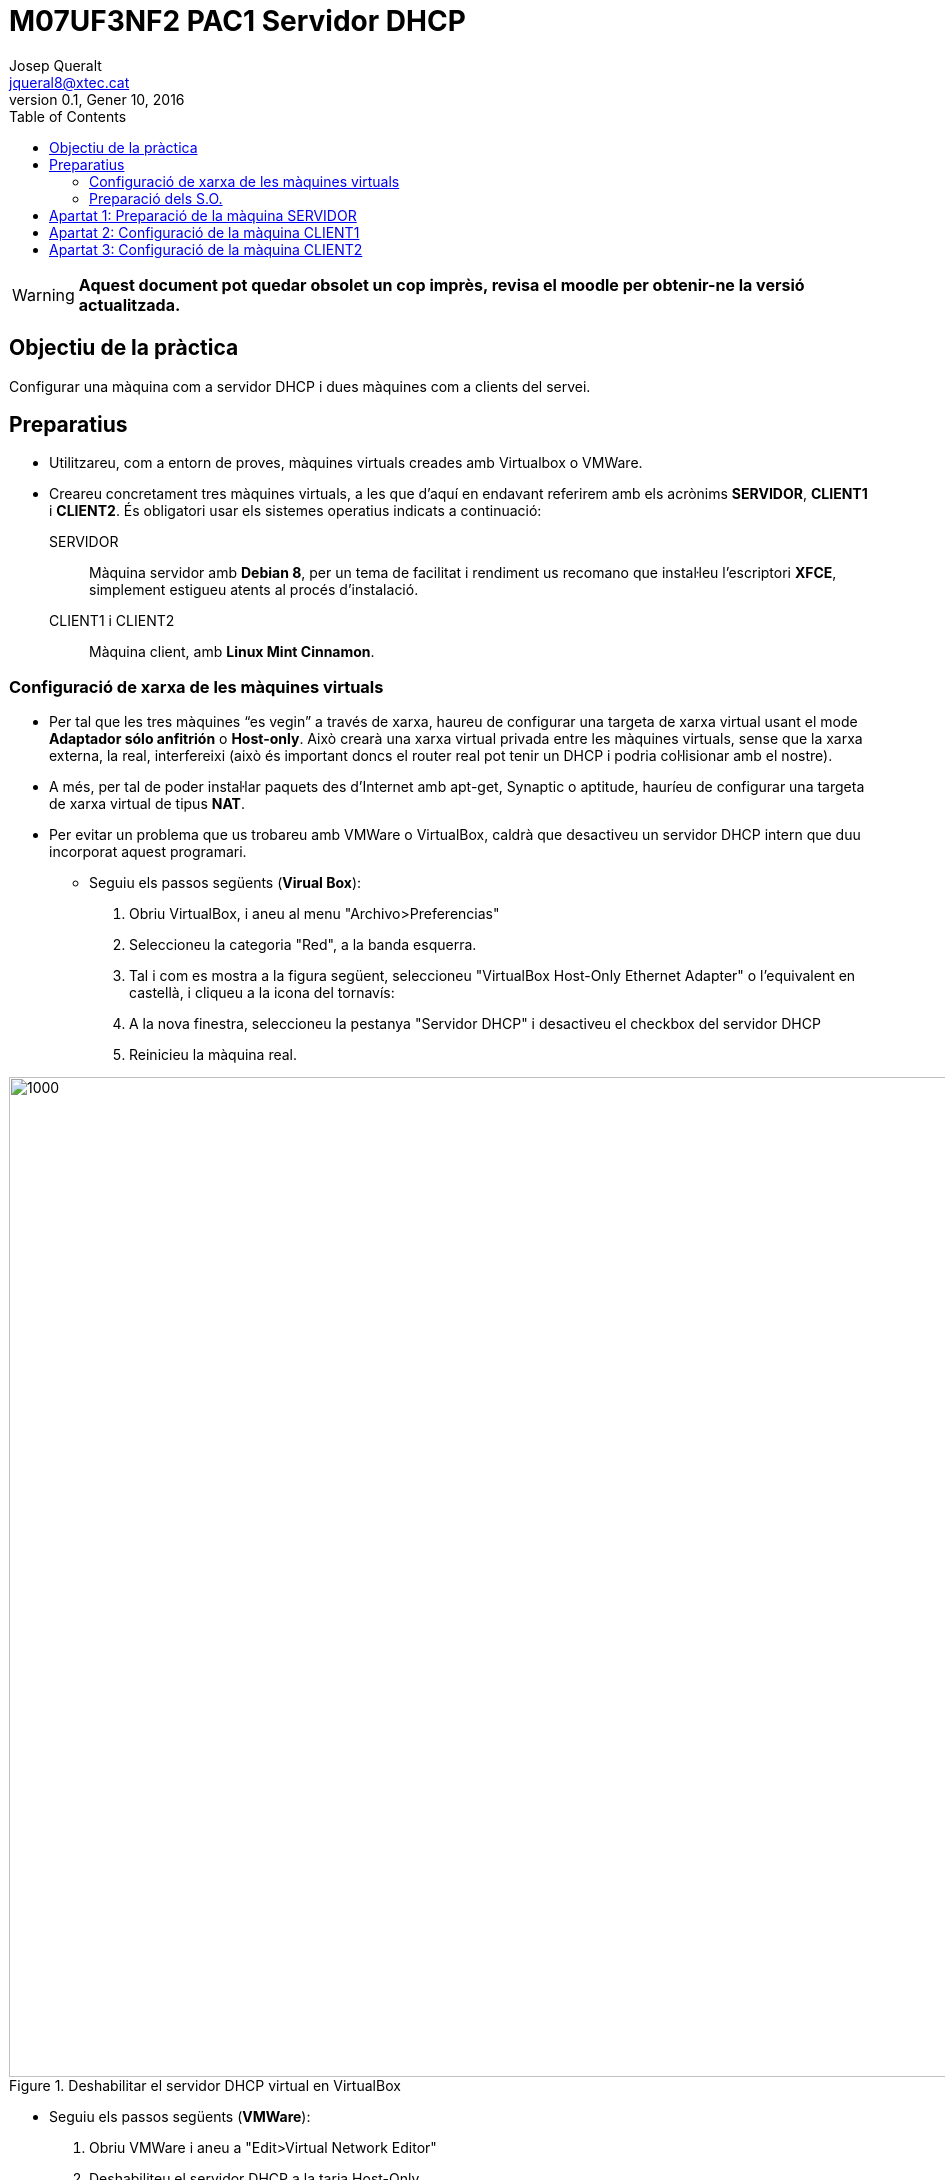 = M07UF3NF2 PAC1 Servidor DHCP
Josep Queralt <jqueral8@xtec.cat>
:revdate: Gener 10, 2016
:revnumber: 0.1
:encoding: utf-8
// :slides:
:lang: ca
:toc: left
:!numbered:
// :teacher:

ifdef::teacher[]
== (Versió del professor):
endif::teacher[]

////
ifndef::teacher[]
.Entregar
====
*Resposta*
====
endif::teacher[]
ifdef::teacher[]
.Solució
====
*Solució*
====
endif::teacher[]
////

[WARNING]
====
**Aquest document pot quedar obsolet un cop imprès, revisa el moodle per obtenir-ne la versió actualitzada.**
====

<<<

== Objectiu de la pràctica

Configurar una màquina com a servidor DHCP i dues màquines com a clients del servei.

== Preparatius

* Utilitzareu, com a entorn de proves, màquines virtuals creades amb Virtualbox o VMWare. 
* Creareu concretament tres màquines virtuals, a les que d'aquí en endavant referirem amb els acrònims *SERVIDOR*, *CLIENT1* i *CLIENT2*. És obligatori usar els sistemes operatius indicats a continuació:
SERVIDOR::
Màquina servidor amb *Debian 8*, per un tema de facilitat i rendiment us recomano que instal·leu l'escriptori *XFCE*, simplement estigueu atents al procés d'instalació.
CLIENT1 i CLIENT2::
Màquina client, amb *Linux Mint Cinnamon*.

=== Configuració de xarxa de les màquines virtuals

* Per tal que les tres màquines “es vegin” a través de xarxa, haureu de configurar una targeta de xarxa virtual usant el mode *Adaptador sólo anfitrión* o *Host-only*. Això crearà una xarxa virtual privada entre les màquines virtuals, sense que la xarxa externa, la real, interfereixi (això és important doncs el router real pot tenir un DHCP i podria col·lisionar amb el nostre).
* A més, per tal de poder instal·lar paquets des d'Internet  amb apt-get, Synaptic o aptitude, hauríeu de configurar una  targeta de xarxa virtual de tipus *NAT*.
* Per evitar un problema que us trobareu amb VMWare o VirtualBox, caldrà que desactiveu un servidor DHCP intern que duu incorporat aquest programari. 
** Seguiu els passos següents (*Virual Box*):
1. Obriu VirtualBox, i aneu al menu "Archivo>Preferencias"
2. Seleccioneu la categoria "Red", a la banda esquerra.
3. Tal i com es mostra a la figura següent, seleccioneu "VirtualBox Host-Only Ethernet Adapter" o l'equivalent en castellà, i cliqueu a la icona del tornavís:
4. A la nova finestra, seleccioneu la pestanya "Servidor DHCP" i desactiveu el checkbox del servidor DHCP
5. Reinicieu la màquina real.

.Deshabilitar el servidor DHCP virtual en VirtualBox
image::images/preparacio1.png[1000,1000]

** Seguiu els passos següents (*VMWare*):
1. Obriu VMWare i aneu a "Edit>Virtual Network Editor"
2. Deshabiliteu el servidor DHCP a la tarja Host-Only

.Deshabilitar el servidor DHCP virtual en VMWare
image::images/preparacio1b.png[1000,1000]

=== Preparació dels S.O.

* També caldrà que instal·leu alguna eina de monitoratge de xarxa, per exemple el *WireShark*.
+
[IMPORTANT]
====
A cadascuna de les màquines virtuals heu de crear un usuari amb l'estructura *CognomInicialNom*, per exemple en Toni Lòpez crearà un usuari anomenat lopezt, tot en minúscula i sense accents ni lletres no angleses.

AQUEST USUARI SERÀ UTILITZAT OBLIGATORIAMENT A TOTES LES PRÀCTIQUES, NO UTILITZEU L'USUARI ROOT.
====

* Verifiqueu que el vostre usuari té permís de sudo a totes les màquines.

[source,bash]
----
# En cas que el vostre usuari no pugui fer sudo:
# Verificar que la comanda sudo està instalada
dpkg -L sudo 
# Per obrir el fitxer de configuració de sudoers
visudo
# Afegir a l'apartat # User privilege specificaction
lopezt	ALL=(ALL:ALL) ALL
----

[IMPORTANT]
====
Cal que configureu el vostre terminal perquè al prompt aparegui el vostre nom i la data ressaltat en diferents colors. *Això és imprescindible per avaluar les captures*.
====

[source,bash]
----
# Cal obrir el fitxer .bashrc situat a la home del vostre usuari, aquest fitxer conté la configuració del terminal.
# Cal buscar la línia que conté
force_color_prompt=yes
# i descomentar-la
# Busqueu el següent fragment i canvieu la part resaltada:

if [ "$color_prompt" = yes ]; then
    PS1='${debian_chroot:+($debian_chroot)}\[\033[01;32m\]\D{%d.%m.%y}_\t->\[\e[0;31m\]\u\[\e[m\]\[\033[00m\]:\[\033[01;34m\]\w\[\033[00m\]\$ '
else
    PS1='${debian_chroot:+($debian_chroot)}\u@\h:\w\$ '
fi
----

A partir d'ara el prompt de la màquina Linux hauria de ser com el de la imatge:

.Prompt
image::images/preparacio2.png[1000,1000]

== Apartat 1: Preparació de la màquina SERVIDOR

* Instal·leu la màquina virtual des de la iso tenint en compte tots els preparatius.
* Podeu instal·lar-vos l'escriptori que vulgueu, jo us recomano l'escriptori *XFCE* tant per rendiment com per funcionalitat.
* Estaria bé que instal·léssiu les *guest additions* de virtual box (o les *VMWare tools*) a les màquines virtuals, això us permetrà treballar amb més comoditat.
* La màquina virtual haurà de tenir dues targes de xarxa definides de la següent manera:
** *eth0*:
*** en mode xarxa privada amb l'amfitrió (host-only), sobre aquesta tarja treballarem amb el servei DHCP.
**** Adreça ip: 172.16.0.3/16
** *eth1*: 
*** en mode NAT, aquesta tarja només ens servirà per tenir sortida a Internet. 
+
[WARNING]
====
Si treballeu en entorn gràfic un servei anomenat network manager gestiona les connexions de xarxa, en aquest cas la configuració de la xarxa no la trobareu al fitxer /etc/network/interfaces. 
====

** *eth2*: 
*** En mode xarxa privada amb l'amfitrió (host-only), sobre aquesta tarja treballarem amb el servei DHCP als últims apartats de la pràctica.
*** Adreça ip: 172.17.0.3/16
* Doneu un cop d'ull al fitxer de configuració del networkmanager, */etc/NetworkManager/Networkmanager.config* i assegureu-vos que la variable managed és igual a false.
+
.Deshabilitar el Network Manager
image::images/preparacio3.png[1000,1000]

* *NO TREBALLEU AMB EL NETWORK MANAGER HABILITAT*
* Amb aquests canvis si modifiqueu manualment el fitxer */etc/network/interfaces* amb les configuracions de xarxa corresponents el servei del network manager no interferirà amb la configuració.

ifndef::teacher[]
.Entregar
====
*Mostreu una captura del fitxer de configuració*
====
endif::teacher[]
ifdef::teacher[]
.Solució
====
*Solució*
====
endif::teacher[]

ifndef::teacher[]
.Entregar
====
*Captura de la configuració de xarxa resultant*
====
endif::teacher[]
ifdef::teacher[]
.Solució
====
*Solució*
====
endif::teacher[]


* Instal·lar el servidor, des de línia de comandes, DHCP a la màquina SERVIDOR.

ifndef::teacher[]
.Entregar
====
*Captura de la instal·lació*
====
endif::teacher[]
ifdef::teacher[]
.Solució
====
*Solució*
====
endif::teacher[]

* Verificar que el servei DHCP està funcionant

ifndef::teacher[]
.Entregar
====
*Captura de les comandes que utilitzeu per verificar el funcionament del servei.*
====
endif::teacher[]
ifdef::teacher[]
.Solució
====
*Solució*
====
endif::teacher[]

* Quin és el nom de l'arxiu de configuració del servei DHCP? Quan modifiquem l'arxiu, quina instrucció haurem de llançar per què el servidor recarregui la nova configuració?

ifndef::teacher[]
.Entregar
====
*Ruta completa a l'arxiu de configuració*
====
endif::teacher[]
ifdef::teacher[]
.Solució
====
*Solució*
====
endif::teacher[]

* Comanda per recarregar els canvis a la configuració
- Inseriu una captura del registre del sistema mostrant els missatges que llença el servidor DHCP.

[source,bash]
----
sudo cat /var/log/syslog | grep dhcpd
----

ifndef::teacher[]
.Entregar
====
*Captura de la instrucció anterior.*
====
endif::teacher[]
ifdef::teacher[]
.Solució
====
*Solució*
====
endif::teacher[]

ifndef::teacher[]
.Entregar
====
*Explica el significat dels missatges de la captura anterior. Què estem veient?*
====
endif::teacher[]
ifdef::teacher[]
.Solució
====
*Solució*
====
endif::teacher[]

* Configuració del servei DHCP, requeriments:
* En general, el servidor DHCP proporcionarà la següent configuració a les màquines client:
. Servidor DNS primari: 172.16.0.2
. Servidor DNS secundari: 172.16.0.22
. Nom de domini: cognom1-cognom2.test. Per exemple en Pere Roca Grau tindrà un nom de domini roca-grau.test.
. EL servei DHCP repartirà adreces IP en els rangs 172.16.1.1/16 – 172.16.5.255/16 (ambdues incloses)
. La porta d'enllaç serà 172.16.0.1

ifndef::teacher[]
.Entregar
====
*Arxiu de configuració complet, esborreu tots els comentaris i feu-lo llegible.*
====
endif::teacher[]
ifdef::teacher[]
.Solució
====
*Solució*
====
endif::teacher[]

ifndef::teacher[]
.Entregar
====
*Captura de la instal·lació*
====
endif::teacher[]
ifdef::teacher[]
.Solució
====
*Solució*
====
endif::teacher[]

ifndef::teacher[]
.Entregar
====
*Captura reinici del servei DHCP*
====
endif::teacher[]
ifdef::teacher[]
.Solució
====
*Solució*
====
endif::teacher[]

== Apartat 2: Configuració de la màquina CLIENT1

* Configurem les ip de la màquina client de manera que eth0 adquireixi ip mitjançant dhcp, feu-ho des de la interfície gràfica.

ifndef::teacher[]
.Entregar
====
*Mostrar configuració de xarxa del CLIENT*
====
endif::teacher[]
ifdef::teacher[]
.Solució
====
*Solució*
====
endif::teacher[]

* Forceu la renovació de l'adreça ip reiniciant el servei NetworkManager. Si treballéssiu sense entorn gràfic la comanda que utilitzaríeu per gestionar el client dhcp seria dhclient.

ifndef::teacher[]
.Entregar
====
*comanda per reiniciar el NetworkManager*
====
endif::teacher[]
ifdef::teacher[]
.Solució
====
*Solució*
====
endif::teacher[]

* Observeu el trafic generat a l'apartat anterior utilitzant Wireshark a qualsevol de les dues bandes (serà més pràctic si l'instal·leu al SERVIDOR).
. Feu que el CLIENT sol·liciti una nova concessió DHCP
. Captureu les trames de tot el procés (DHCPDiscover, DHCPOffer, DHCPRequest, DHCPAck)

ifndef::teacher[]
.Entregar
====
*captura de pantalla amb la captura del wireshark.*
====
endif::teacher[]
ifdef::teacher[]
.Solució
====
*Solució*
====
endif::teacher[]

* Des de la màquina CLIENT1 verificar que tots els paràmetres adquirits són correctes.

ifndef::teacher[]
.Entregar
====
*Validar l'adreça ip*
====
endif::teacher[]
ifdef::teacher[]
.Solució
====
*Solució*
====
endif::teacher[]

ifndef::teacher[]
.Entregar
====
*validar porta d'enllaç*
====
endif::teacher[]
ifdef::teacher[]
.Solució
====
*Solució*
====
endif::teacher[]

ifndef::teacher[]
.Entregar
====
*validar servidors dns (podeu utilitzar la comanda nmcli)*
====
endif::teacher[]
ifdef::teacher[]
.Solució
====
*Solució*
====
endif::teacher[]

ifndef::teacher[]
.Entregar
====
*captura ping contra el servidor DHCP*
====
endif::teacher[]
ifdef::teacher[]
.Solució
====
*Solució*
====
endif::teacher[]

* Modificar l'arxiu de configuració del DHCP per tal que el tems de les concessions sigui per defecte d'una hora i com a màxim de dues hores. Reinicieu el servei DHCP.
captura de la modificació.
* Forceu al client la renovació de l'adreça. Des del SERVIDOR, localitzeu l'arxiu on s'emmagatzema el registre de les cessions DHCP, i trobeu el fragment on s'ha registrat la operació anterior. Ressalta la IP i la hora de cessió i l'hora de caducitat de la cessió.

ifndef::teacher[]
.Entregar
====
*Captura de la instrucció i el resultat*
====
endif::teacher[]
ifdef::teacher[]
.Solució
====
*Solució*
====
endif::teacher[]

* *Les hores que es guarden a l'arxiu de concessions són en format GMT+0 (hora respecte al meridià de Greenwich) Si teniu ben configurada la zona horària, nosaltres estem a la zona GMT+1,  i trobareu una diferència negativa d'una hora*.
* A la màquina CLIENT1 descobriu l'adreça MAC de la tarja eth0 des de línia de comandes.

ifndef::teacher[]
.Entregar
====
*Captura de la instrucció i el resultat*
====
endif::teacher[]
ifdef::teacher[]
.Solució
====
*Solució*
====
endif::teacher[]

* A la màquina SERVIDOR modifiqueu la configuració del servei dhcp, volem que les seguents màquines de la subxarxa 72.16.0.0/16 tinguin una IP reservada fixa:
. SERVIDOR_FTP Té la MAC  00:0c:76:8b:c4:16. Volem que se li assigni la IP 172.16.200.1
. SERVIDOR_WEB: Feu coincidir la MAC de CLI per aquest servidor. Volem que se li assigni la IP 172.16.200.2.
. La màquina SERVIDOR_WEB ha de rebre el servidor DNS 8.8.8.8 i la porta d'enllaç 10.0.0.1. SERVIDOR_FTP ha de rebre les mateixes que les màquines configurades als exercicis anteriors.

ifndef::teacher[]
.Entregar
====
*Captura de la instrucció i el resultat*
====
endif::teacher[]
ifdef::teacher[]
.Solució
====
*Solució*
====
endif::teacher[]

* Reinicieu el servei DHCP a SERVIDOR, i demaneu una renovació d'adreça a CLIENT1. Verifiqueu a CLIENT1 que l'adreça adquirida és l'esperada.

ifndef::teacher[]
.Entregar
====
*Captura de la instrucció per validar l'adreça IP i del seu resultat.*
====
endif::teacher[]
ifdef::teacher[]
.Solució
====
*Solució*
====
endif::teacher[]

ifndef::teacher[]
.Entregar
====
*Captura de la instrucció per validar la porta d'enllaç.*
====
endif::teacher[]
ifdef::teacher[]
.Solució
====
*Solució*
====
endif::teacher[]

ifndef::teacher[]
.Entregar
====
*Captura de la instrucció per validar el servidor de noms.*
====
endif::teacher[]
ifdef::teacher[]
.Solució
====
*Solució*
====
endif::teacher[]

== Apartat 3: Configuració de la màquina CLIENT2

* Definirem ara al servei DHCP la configuració d'una segona subxarxa  172.17.0.0/16. (*eth2*)
* Assumirem que és una xarxa on es barregen màquines conegudes i registrades (en sabem la MAC i la desem a l'arxiu de configuració) i desconegudes (imagineu, per exemple, clients WIFI dels que no podem  saber la MAC).
* El DHCP assignarà:
. el rang 172.17.0.10 a 172.17.0.150 a les màquines registrades al DHCP.
. el rang 172.17.0.151 a 172.17.0.255 per a les màquines no registrades.
* Per a totes les màquines d'aquesta subxarxa,  la porta d'enllaç és la 172.17.0.1, i el DNS el 172.17.0.8.
* Per facilitar la feina,  només definirem 2 màquines amb adreces MAC registrades, tindran el nom OFICINA1 i OFICINA2. Inicialment feu coincidir la mac de CLIENT2 amb OFICINA1, i inventeu-vos la de OFICINA2.

ifndef::teacher[]
.Entregar
====
*Captura de les ampliacions de l'arxiu de configuració.*
====
endif::teacher[]
ifdef::teacher[]
.Solució
====
*Solució*
====
endif::teacher[]

* Renoveu la IP de CLIENT2 i verifiqueu que adquireix una IP del rang registrat.

ifndef::teacher[]
.Entregar
====
*Captura del terminal amb la renovació i la IP adquirida.*
====
endif::teacher[]
ifdef::teacher[]
.Solució
====
*Solució*
====
endif::teacher[]

* Canvieu ara la MAC d'OFICINA1 a la configuració DHCP per a que sigui diferent de la MAC de CLIENT2. Reinicieu el servei i renoveu la IP de CLIENT2. Verifiqueu que la IP que s'adquireix a CLIENT2 és del rang NO registrat.

ifndef::teacher[]
.Entregar
====
*Captura del terminal amb la renovació i la IP adquirida.*
====
endif::teacher[]
ifdef::teacher[]
.Solució
====
*Solució*
====
endif::teacher[]


